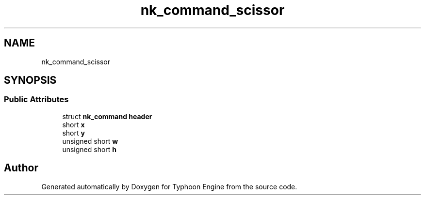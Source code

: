 .TH "nk_command_scissor" 3 "Sat Jul 20 2019" "Version 0.1" "Typhoon Engine" \" -*- nroff -*-
.ad l
.nh
.SH NAME
nk_command_scissor
.SH SYNOPSIS
.br
.PP
.SS "Public Attributes"

.in +1c
.ti -1c
.RI "struct \fBnk_command\fP \fBheader\fP"
.br
.ti -1c
.RI "short \fBx\fP"
.br
.ti -1c
.RI "short \fBy\fP"
.br
.ti -1c
.RI "unsigned short \fBw\fP"
.br
.ti -1c
.RI "unsigned short \fBh\fP"
.br
.in -1c

.SH "Author"
.PP 
Generated automatically by Doxygen for Typhoon Engine from the source code\&.
